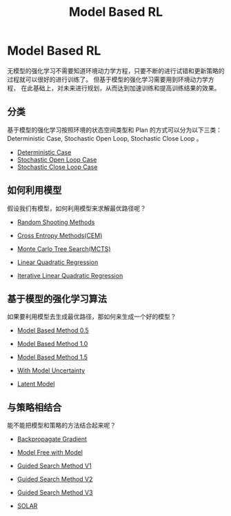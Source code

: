 :PROPERTIES:
:id: 9C67A92B-1AFF-4B71-BE26-047C56F0C6FA
:END:
#+title: Model Based RL
#+OPTIONS: toc:nil
#+filetags: :rl:mbrl:

* Model Based RL
无模型的强化学习不需要知道环境动力学方程，只要不断的进行试错和更新策略的过程就可以很好的进行训练了。
但基于模型的强化学习需要用到环境动力学方程，
在此基础上，对未来进行规划，从而达到加速训练和提高训练结果的效果。
** 分类
基于模型的强化学习按照环境的状态空间类型和 Plan 的方式可以分为以下三类：
Deterministic Case, Stochastic Open Loop, Stochastic Close Loop 。

- [[id:3CE07996-CC60-4A6C-9BAE-85F9EE0B47F7][Deterministic Case]]
- [[id:075D6325-AC18-4A2A-8459-08BB3CB5C32B][Stochastic Open Loop Case]]
- [[id:5964D90C-302C-4E3C-9236-6DF40100E4A7][Stochastic Close Loop Case]]
** 如何利用模型
假设我们有模型，如何利用模型来求解最优路径呢？

- [[id:200B31CC-1D77-4351-BE75-014A9621D1C2][Random Shooting Methods]]

- [[id:64C7510F-AA77-4EC0-A299-C209A7DE5FF2][Cross Entropy Methods(CEM)]]

- [[id:7B0C3FAE-D941-4AF5-B7EA-79C611DD3D61][Monte Carlo Tree Search(MCTS)]]

- [[id:31B3EBF2-915A-44A2-B331-7E049D718C31][Linear Quadratic Regression]]

- [[id:2488C7F8-9E0B-4640-AC19-9163BEBF6F32][Iterative Linear Quadratic Regression]]
** 基于模型的强化学习算法
如果要利用模型去生成最优路径，那如何来生成一个好的模型？

- [[id:6524A15F-06C3-4CD4-A350-EB0DC7AE740E][Model Based Method 0.5]]

- [[id:6C30A09D-469B-463C-BC80-050F41660A42][Model Based Method 1.0]]

- [[id:E2DB1558-D133-42C4-9E2E-15C646C8B2E0][Model Based Method 1.5]]

- [[id:02AFFBE2-6414-42BF-A31F-3A8161AD0E37][With Model Uncertainty]]

- [[id:4DA8FA5D-BF5D-4D63-81B9-017E708C26B9][Latent Model]]
** 与策略相结合
能不能把模型和策略的方法结合起来呢？

- [[id:C36A1D98-4060-4894-A1F8-6D6E0A8336A6][Backpropagate Gradient]]

- [[id:05A1BE28-4BED-48AC-A116-6F17ECF4CA9C][Model Free with Model]]

- [[id:5371726B-A5D8-4D7D-9AE6-908273AAE2C3][Guided Search Method V1]]

- [[id:F2BCDF9A-D788-44C3-9011-F8F061628A2B][Guided Search Method V2]]

- [[id:9280208C-8631-4319-A1A4-FD2F4C8CF523][Guided Search Method V3]]

- [[id:CFBB6975-A743-4276-AF64-DDEEEB042B00][SOLAR]]
